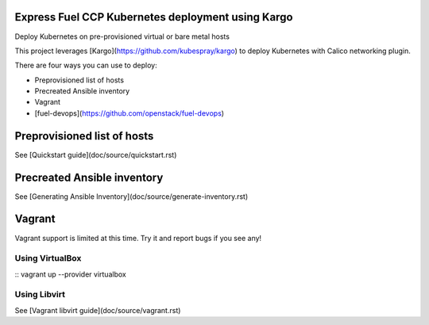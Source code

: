 Express Fuel CCP Kubernetes deployment using Kargo
--------------------------------------------------

Deploy Kubernetes on pre-provisioned virtual or bare metal hosts

This project leverages [Kargo](https://github.com/kubespray/kargo) to deploy
Kubernetes with Calico networking plugin.

There are four ways you can use to deploy:

* Preprovisioned list of hosts
* Precreated Ansible inventory
* Vagrant
* [fuel-devops](https://github.com/openstack/fuel-devops)

Preprovisioned list of hosts
----------------------------

See [Quickstart guide](doc/source/quickstart.rst)

Precreated Ansible inventory
----------------------------

See [Generating Ansible Inventory](doc/source/generate-inventory.rst)

Vagrant
-------

Vagrant support is limited at this time. Try it and report bugs if you see any!

Using VirtualBox
================
::
vagrant up --provider virtualbox

Using Libvirt
=============

See [Vagrant libvirt guide](doc/source/vagrant.rst)

